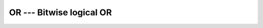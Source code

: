 ..
  Copyright 1988-2021 Free Software Foundation, Inc.
  This is part of the GCC manual.
  For copying conditions, see the GPL license file

.. _or:

OR --- Bitwise logical OR
*************************

.. index:: OR

.. index:: bitwise logical or

.. index:: logical or, bitwise

.. function:: OR

  Bitwise logical ``OR``.

  :param I:
    The type shall be either a scalar ``INTEGER``
    type or a scalar ``LOGICAL`` type or a boz-literal-constant.

  :param J:
    The type shall be the same as the type of :samp:`{I}` or
    a boz-literal-constant. :samp:`{I}` and :samp:`{J}` shall not both be
    boz-literal-constants.  If either :samp:`{I}` and :samp:`{J}` is a
    boz-literal-constant, then the other argument must be a scalar ``INTEGER``.

  :return:
    The return type is either a scalar ``INTEGER`` or a scalar
    ``LOGICAL``.  If the kind type parameters differ, then the
    smaller kind type is implicitly converted to larger kind, and the 
    return has the larger kind.  A boz-literal-constant is 
    converted to an ``INTEGER`` with the kind type parameter of
    the other argument as-if a call to :ref:`INT` occurred.

  :samp:`{Standard}:`
    GNU extension

  :samp:`{Class}:`
    Function

  :samp:`{Syntax}:`

  .. code-block:: fortran

    RESULT = OR(I, J)

  :samp:`{Example}:`

    .. code-block:: fortran

      PROGRAM test_or
        LOGICAL :: T = .TRUE., F = .FALSE.
        INTEGER :: a, b
        DATA a / Z'F' /, b / Z'3' /

        WRITE (*,*) OR(T, T), OR(T, F), OR(F, T), OR(F, F)
        WRITE (*,*) OR(a, b)
      END PROGRAM

  :samp:`{See also}:`
    Fortran 95 elemental function: 
    :ref:`IOR`

